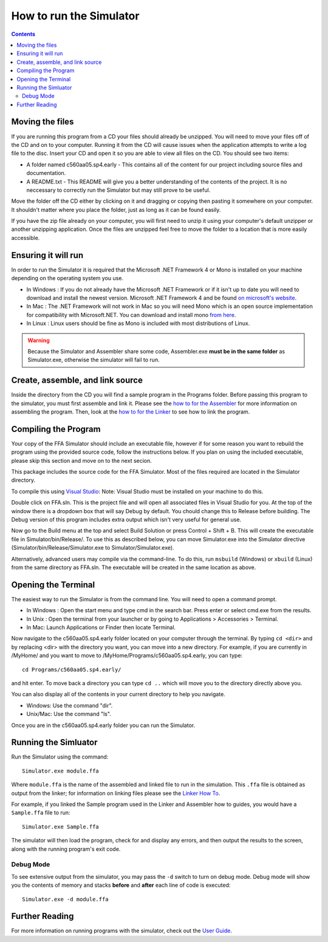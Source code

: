========================
How to run the Simulator
========================

.. contents::
   :backlinks: none

Moving the files
````````````````

If you are running this program from a CD your files should already be unzipped.  You will need to
move your files off of the CD and on to your computer.  Running it from the CD will cause issues
when the application attempts to write a log file to the disc. Insert
your CD and open it so you are able to view all files on the CD. You should see two items:

* A folder named c560aa05.sp4.early - This contains all of the content for our project including source files and documentation.
* A README.txt - This README will give you a better understanding of the contents of the project. It is no neccessary to correctly run the Simulator but may still prove to be useful.

Move the folder off the CD either by clicking on it and dragging or copying then
pasting it somewhere on your computer.  It shouldn't matter where you place the folder, just
as long as it can be found easily.

If you have the zip file already on your computer, you will first need to unzip it using your
computer's default unzipper or another unzipping application.  Once the files are unzipped feel
free to move the folder to a location that is more easily accessible.

Ensuring it will run
````````````````````

In order to run the Simulator it is required that the Microsoft .NET Framework 4 or Mono is installed on your machine
depending on the operating system you use.

* In Windows : If you do not already have the Microsoft .NET Framework or if it isn't up to date you will need to download and install the newest version.  Microsoft .NET Framework 4 and be found `on microsoft's website <http://www.microsoft.com/downloads/en/details.aspx?FamilyID=9cfb2d51-5ff4-4491-b0e5-b386f32c0992&displaylang=en#QuickDetails>`_.
* In Mac : The .NET Framework will not work in Mac so you will need Mono which is an open source implementation for compatibility with Microsoft.NET. You can download and install mono `from here <http://www.mono-project.com/Main_Page>`_.
* In Linux : Linux users should be fine as Mono is included with most distributions of Linux.

.. warning::
    Because the Simulator and Assembler share some code, Assembler.exe **must be in the same folder** as Simulator.exe, otherwise the simulator will fail to run.

Create, assemble, and link source
`````````````````````````````````

Inside the directory from the CD you will find a sample program in the Programs folder. Before passing this program to the simulator, you must first assemble and link it. Please see the `how to for the Assembler <../assembler/how_to.html>`_ for more information on assembling the program. Then, look at the `how to for the Linker <../linker/how_to.html>`_ to see how to link the program.

.. image:: images/programs.png

Compiling the Program
`````````````````````

Your copy of the FFA Simulator should include an executable file, however if for some reason you want to rebuild the program using
the provided source code, follow the instructions below. If you plan on using the included executable, please skip this section and
move on to the next secion.

This package includes the source code for the FFA Simulator. Most of the files required are located in the Simulator directory.

To compile this using `Visual Studio <http://www.microsoft.com/visualstudio/en-us/home>`_:
Note: Visual Studio must be installed on your machine to do this.

.. image:: images/projectfile.png

Double click on FFA.sln.  This is the project file and will open all associated files in Visual Studio for you.
At the top of the window there is a dropdown box that will say Debug by default. You chould change this to Release before
building. The Debug version of this program includes extra output which isn't very useful for general use.

.. image:: images/release.png

Now go to the Build menu at the top and select Build Solution or press Control + Shift + B. This will create the executable
file in Simulator/bin/Release/. To use this as described below, you can move Simulator.exe into the Simulator directive
(Simulator/bin/Release/Simulator.exe to Simulator/Simulator.exe).

Alternatively, advanced users may compile via the command-line. To do this, run ``msbuild`` (Windows) or ``xbuild`` (Linux) from the same directory as FFA.sln. The executable will be created in the same location as above.

Opening the Terminal
````````````````````

The easiest way to run the Simulator is from the command line.  You will need to open a command
prompt.

* In Windows : Open the start menu and type cmd in the search bar. Press enter or select cmd.exe from the results.
* In Unix : Open the terminal from your launcher or by going to Applications > Accessories > Terminal.
* In Mac: Launch Applications or Finder then locate Terminal.

Now navigate to the c560aa05.sp4.early folder located on your computer through the terminal.
By typing ``cd <dir>`` and by replacing <dir> with the directory you want,
you can move into a new directory.  For example, if you are currently in /MyHome/ and you
want to move to /MyHome/Programs/c560aa05.sp4.early, you can type::

	cd Programs/c560aa05.sp4.early/

and hit enter.  To move back a directory you can type ``cd ..`` which will
move you to the directory directly above you.

You can also display all of the contents in your current directory to help you navigate.

* Windows: Use the command "dir".
* Unix/Mac: Use the command "ls".

.. image:: images/cmd1.png

Once you are in the c560aa05.sp4.early folder you can run the Simulator.

Running the Simluator
`````````````````````

Run the Simulator using the command::

	Simulator.exe module.ffa

Where ``module.ffa`` is the name of the assembled and linked file to run in the simulation. This ``.ffa`` file is obtained as output from the linker; for information on linking files please see the `Linker How To <../linker/how_to.html>`_.

For example, if you linked the Sample program used in the Linker and Assembler how to guides, you would have a ``Sample.ffa`` file to run::

    Simulator.exe Sample.ffa

The simulator will then load the program, check for and display any errors, and then output the results to the screen, along with the running program's exit code.

.. image:: images/run.png

Debug Mode
~~~~~~~~~~

To see extensive output from the simulator, you may pass the ``-d`` switch to turn on debug mode. Debug mode will show you the contents of memory and stacks **before** and **after** each line of code is executed::

    Simulator.exe -d module.ffa

.. image:: images/debug.png

Further Reading
```````````````

For more information on running programs with the simulator, check out the `User Guide <user_guide.html>`_.

